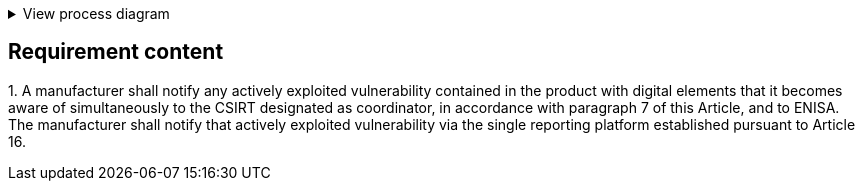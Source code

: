 .View process diagram
[%collapsible]
====
{{#graph}}
  "model": "secdeva/graphModels/processDiagram",
  "view": "secdeva/graphViews/complianceRequirement"
{{/graph}}
====

== Requirement content

1.{empty} A manufacturer shall notify any actively exploited vulnerability contained in the product with digital elements that it becomes aware of simultaneously to the CSIRT designated as coordinator, in accordance with paragraph 7 of this Article, and to ENISA. The manufacturer shall notify that actively exploited vulnerability via the single reporting platform established pursuant to Article 16.
